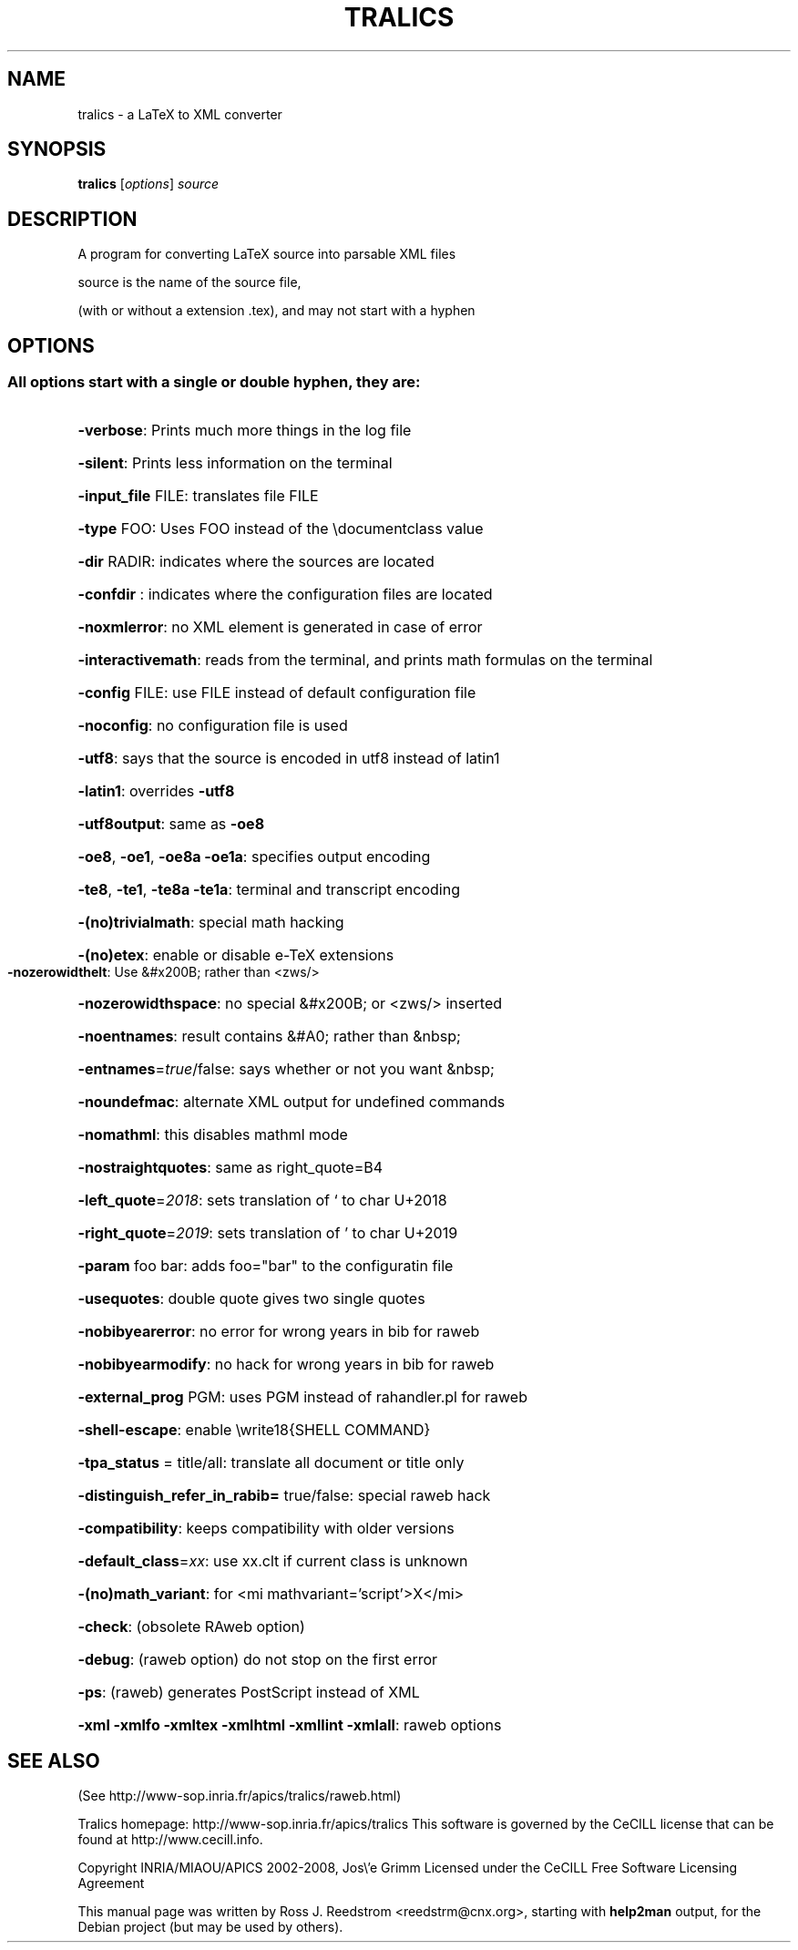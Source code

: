 .\" DO NOT MODIFY THIS FILE!  It was generated by help2man 1.36.
.TH TRALICS "1" "March 2008" "tralics 2.11.6" "User Commands"
.SH NAME
tralics \- a LaTeX to XML converter
.SH SYNOPSIS
.B tralics
.RI [ options ] " source" 
.SH DESCRIPTION
A program for converting LaTeX source into parsable XML files
.PP
source is the name of the source file,
.PP
(with or without a extension .tex), and may not start with a hyphen
.SH OPTIONS
.SS "All options start with a single or double hyphen, they are:"
.HP
\fB\-verbose\fR: Prints much more things in the log file
.HP
\fB\-silent\fR: Prints less information on the terminal
.HP
\fB\-input_file\fR FILE: translates file FILE
.HP
\fB\-type\fR FOO: Uses FOO instead of the \edocumentclass value
.HP
\fB\-dir\fR RADIR: indicates where the sources are located
.HP
\fB\-confdir\fR : indicates where the configuration files are located
.HP
\fB\-noxmlerror\fR: no XML element is generated in case of error
.HP
\fB\-interactivemath\fR: reads from the terminal, and prints math formulas on the terminal
.HP
\fB\-config\fR FILE: use FILE instead of default configuration file
.HP
\fB\-noconfig\fR: no configuration file is used
.HP
\fB\-utf8\fR: says that the source is encoded in utf8 instead of latin1
.HP
\fB\-latin1\fR: overrides \fB\-utf8\fR
.HP
\fB\-utf8output\fR: same as \fB\-oe8\fR
.HP
\fB\-oe8\fR, \fB\-oe1\fR, \fB\-oe8a\fR \fB\-oe1a\fR: specifies output encoding
.HP
\fB\-te8\fR, \fB\-te1\fR, \fB\-te8a\fR \fB\-te1a\fR: terminal and transcript encoding
.HP
\fB\-(no)trivialmath\fR: special math hacking
.HP
\fB\-(no)etex\fR: enable or disable e\-TeX extensions
.TP
\fB\-nozerowidthelt\fR: Use &#x200B; rather than <zws/>
.HP
\fB\-nozerowidthspace\fR: no special &#x200B; or <zws/> inserted
.HP
\fB\-noentnames\fR: result contains &#A0; rather than &nbsp;
.HP
\fB\-entnames\fR=\fItrue\fR/false: says whether or not you want &nbsp;
.HP
\fB\-noundefmac\fR: alternate XML output for undefined commands
.HP
\fB\-nomathml\fR: this disables mathml mode
.HP
\fB\-nostraightquotes\fR: same as right_quote=B4
.HP
\fB\-left_quote\fR=\fI2018\fR: sets translation of ` to char U+2018
.HP
\fB\-right_quote\fR=\fI2019\fR: sets translation of ' to char U+2019
.HP
\fB\-param\fR foo bar: adds foo="bar" to the configuratin file
.HP
\fB\-usequotes\fR: double quote gives two single quotes
.HP
\fB\-nobibyearerror\fR: no error for wrong years in bib for raweb
.HP
\fB\-nobibyearmodify\fR: no hack for wrong years in bib for raweb
.HP
\fB\-external_prog\fR PGM: uses PGM instead of rahandler.pl for raweb
.HP
\fB\-shell\-escape\fR: enable \ewrite18{SHELL COMMAND}
.HP
\fB\-tpa_status\fR = title/all: translate all document or title only
.HP
\fB\-distinguish_refer_in_rabib=\fR true/false: special raweb hack
.HP
\fB\-compatibility\fR: keeps compatibility with older versions
.HP
\fB\-default_class\fR=\fIxx\fR: use xx.clt if current class is unknown
.HP
\fB\-(no)math_variant\fR: for <mi mathvariant='script'>X</mi>
.HP
\fB\-check\fR: (obsolete RAweb option)
.HP
\fB\-debug\fR: (raweb option) do not stop on the first error
.HP
\fB\-ps\fR: (raweb) generates PostScript instead of XML
.HP
\fB\-xml\fR \fB\-xmlfo\fR \fB\-xmltex\fR \fB\-xmlhtml\fR \fB\-xmllint\fR \fB\-xmlall\fR: raweb options
.SH SEE ALSO
(See http://www\-sop.inria.fr/apics/tralics/raweb.html)
.PP
Tralics homepage: http://www\-sop.inria.fr/apics/tralics
This software is governed by the CeCILL license that can be
found at http://www.cecill.info.
.PP
Copyright INRIA/MIAOU/APICS 2002\-2008, Jos\e'e Grimm
Licensed under the CeCILL Free Software Licensing Agreement
.PP
This manual page was written by Ross J. Reedstrom <reedstrm@cnx.org>,
starting with
.B
help2man
output,
for the Debian project (but may be used by others).
